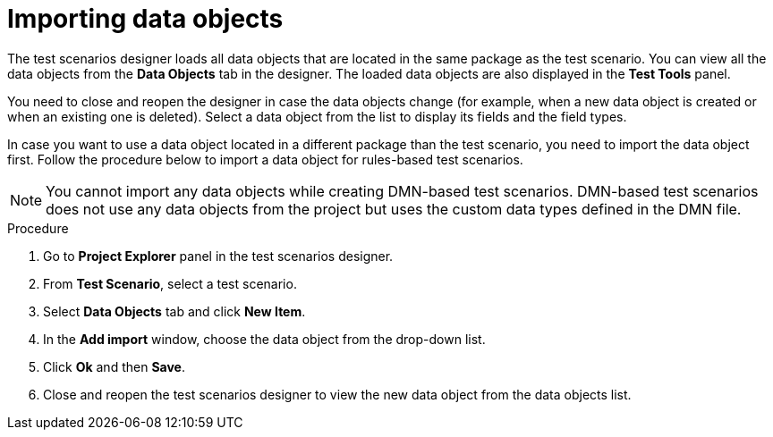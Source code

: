 [id='test-designer-data-objects-import-proc']
= Importing data objects

The test scenarios designer loads all data objects that are located in the same package as the test scenario. You can view all the data objects from the *Data Objects* tab in the designer. The loaded data objects are also displayed in the *Test Tools* panel.

You need to close and reopen the designer in case the data objects change (for example, when a new data object is created or when an existing one is deleted). Select a data object from the list to display its fields and the field types.

In case you want to use a data object located in a different package than the test scenario, you need to import the data object first. Follow the procedure below to import a data object for rules-based test scenarios.

[NOTE]
====
You cannot import any data objects while creating DMN-based test scenarios. DMN-based test scenarios does not use any data objects from the project but uses the custom data types defined in the DMN file.
====

.Procedure
. Go to *Project Explorer* panel in the test scenarios designer.
. From *Test Scenario*, select a test scenario.
. Select *Data Objects* tab and click *New Item*.
. In the *Add import* window, choose the data object from the drop-down list.
. Click *Ok* and then *Save*.
. Close and reopen the test scenarios designer to view the new data object from the data objects list.
